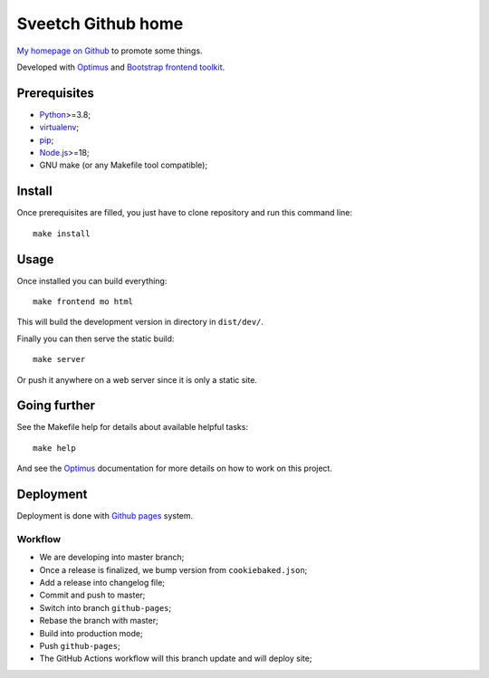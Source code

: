 .. _Optimus: https://optimus.readthedocs.io/
.. _Python: https://www.python.org
.. _virtualenv: https://virtualenv.pypa.io
.. _pip: https://pip.pypa.io
.. _Node.js: https://nodejs.org
.. _Bootstrap frontend toolkit: https://getbootstrap.com/

===================
Sveetch Github home
===================

`My homepage on Github <https://sveetch.github.io>`_ to promote some things.

Developed with `Optimus`_ and `Bootstrap frontend toolkit`_.


Prerequisites
*************

* `Python`_>=3.8;
* `virtualenv`_;
* `pip`_;
* `Node.js`_>=18;
* GNU make (or any Makefile tool compatible);


Install
*******

Once prerequisites are filled, you just have to clone repository and run this
command line: ::

    make install


Usage
*****

Once installed you can build everything: ::

    make frontend mo html

This will build the development version in directory in ``dist/dev/``.

Finally you can then serve the static build: ::

    make server

Or push it anywhere on a web server since it is only a static site.

Going further
*************

See the Makefile help for details about available helpful tasks: ::

    make help

And see the `Optimus`_ documentation for more details on how to work on this project.

Deployment
**********

Deployment is done with `Github pages <https://docs.github.com/en/pages>`_ system.

Workflow
--------

* We are developing into master branch;
* Once a release is finalized, we bump version from ``cookiebaked.json``;
* Add a release into changelog file;
* Commit and push to master;
* Switch into branch ``github-pages``;
* Rebase the branch with master;
* Build into production mode;
* Push ``github-pages``;
* The GitHub Actions workflow will this branch update and will deploy site;
